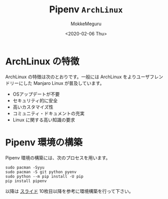 #+options: ':nil *:t -:t ::t <:t H:3 \n:t ^:t arch:headline author:t
#+options: broken-links:nil c:nil creator:nil d:(not "LOGBOOK") date:t e:t
#+options: email:nil f:t inline:t num:t p:nil pri:nil prop:nil stat:t tags:t
#+options: tasks:t tex:t timestamp:t title:t toc:nil todo:t |:t
#+title: Pipenv ~ArchLinux~
#+date: <2020-02-06 Thu>
#+author: MokkeMeguru
#+email: meguru.mokke@gmail.com
#+language: en
#+select_tags: export
#+exclude_tags: noexport
#+creator: Emacs 26.3 (Org mode 9.2.6)
* ArchLinux の特徴
  ArchLinux の特徴は次のとおりです。一般には ArchLinux をよりユーザフレンドリーにした Manjaro Linux が普及しています。

  - OSアップデートが不要
  - セキュリティ的に安全
  - 高いカスタマイズ性
  - コミュニティ・ドキュメントの充実
  - Linux に関する高い知識の要求
    
* Pipenv 環境の構築
  Pipenv 環境の構築には、次のプロセスを用います。
  
  #+begin_src shell
    sudo pacman -Syyu
    sudo pacman -S git python pyenv
    sudo python --m pip install -U pip
    pip install pipenv
  #+end_src

  以降は [[https://github.com/MokkeMeguru/tensorflow_tutorial/blob/master/docs/installation.pdf][スライド]] 10枚目以降を参考に環境構築を行って下さい。

